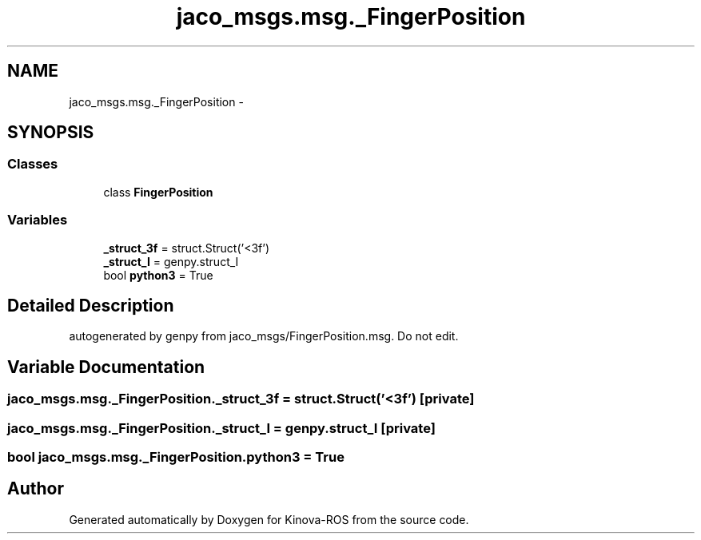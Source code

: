 .TH "jaco_msgs.msg._FingerPosition" 3 "Thu Mar 3 2016" "Version 1.0.1" "Kinova-ROS" \" -*- nroff -*-
.ad l
.nh
.SH NAME
jaco_msgs.msg._FingerPosition \- 
.SH SYNOPSIS
.br
.PP
.SS "Classes"

.in +1c
.ti -1c
.RI "class \fBFingerPosition\fP"
.br
.in -1c
.SS "Variables"

.in +1c
.ti -1c
.RI "\fB_struct_3f\fP = struct\&.Struct('<3f')"
.br
.ti -1c
.RI "\fB_struct_I\fP = genpy\&.struct_I"
.br
.ti -1c
.RI "bool \fBpython3\fP = True"
.br
.in -1c
.SH "Detailed Description"
.PP 

.PP
.nf
autogenerated by genpy from jaco_msgs/FingerPosition.msg. Do not edit.
.fi
.PP
 
.SH "Variable Documentation"
.PP 
.SS "jaco_msgs\&.msg\&._FingerPosition\&._struct_3f = struct\&.Struct('<3f')\fC [private]\fP"

.SS "jaco_msgs\&.msg\&._FingerPosition\&._struct_I = genpy\&.struct_I\fC [private]\fP"

.SS "bool jaco_msgs\&.msg\&._FingerPosition\&.python3 = True"

.SH "Author"
.PP 
Generated automatically by Doxygen for Kinova-ROS from the source code\&.
